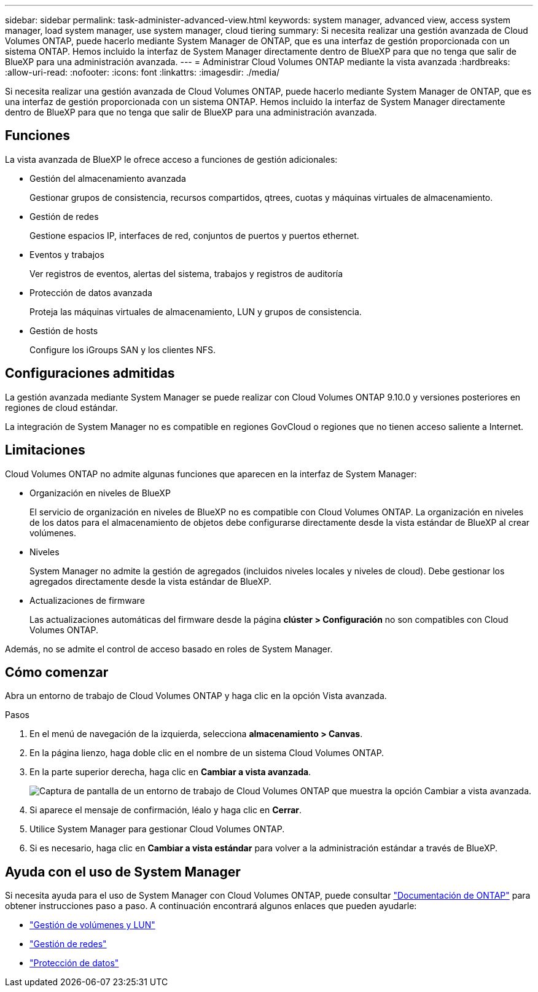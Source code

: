---
sidebar: sidebar 
permalink: task-administer-advanced-view.html 
keywords: system manager, advanced view, access system manager, load system manager, use system manager, cloud tiering 
summary: Si necesita realizar una gestión avanzada de Cloud Volumes ONTAP, puede hacerlo mediante System Manager de ONTAP, que es una interfaz de gestión proporcionada con un sistema ONTAP. Hemos incluido la interfaz de System Manager directamente dentro de BlueXP para que no tenga que salir de BlueXP para una administración avanzada. 
---
= Administrar Cloud Volumes ONTAP mediante la vista avanzada
:hardbreaks:
:allow-uri-read: 
:nofooter: 
:icons: font
:linkattrs: 
:imagesdir: ./media/


[role="lead"]
Si necesita realizar una gestión avanzada de Cloud Volumes ONTAP, puede hacerlo mediante System Manager de ONTAP, que es una interfaz de gestión proporcionada con un sistema ONTAP. Hemos incluido la interfaz de System Manager directamente dentro de BlueXP para que no tenga que salir de BlueXP para una administración avanzada.



== Funciones

La vista avanzada de BlueXP le ofrece acceso a funciones de gestión adicionales:

* Gestión del almacenamiento avanzada
+
Gestionar grupos de consistencia, recursos compartidos, qtrees, cuotas y máquinas virtuales de almacenamiento.

* Gestión de redes
+
Gestione espacios IP, interfaces de red, conjuntos de puertos y puertos ethernet.

* Eventos y trabajos
+
Ver registros de eventos, alertas del sistema, trabajos y registros de auditoría

* Protección de datos avanzada
+
Proteja las máquinas virtuales de almacenamiento, LUN y grupos de consistencia.

* Gestión de hosts
+
Configure los iGroups SAN y los clientes NFS.





== Configuraciones admitidas

La gestión avanzada mediante System Manager se puede realizar con Cloud Volumes ONTAP 9.10.0 y versiones posteriores en regiones de cloud estándar.

La integración de System Manager no es compatible en regiones GovCloud o regiones que no tienen acceso saliente a Internet.



== Limitaciones

Cloud Volumes ONTAP no admite algunas funciones que aparecen en la interfaz de System Manager:

* Organización en niveles de BlueXP
+
El servicio de organización en niveles de BlueXP no es compatible con Cloud Volumes ONTAP. La organización en niveles de los datos para el almacenamiento de objetos debe configurarse directamente desde la vista estándar de BlueXP al crear volúmenes.

* Niveles
+
System Manager no admite la gestión de agregados (incluidos niveles locales y niveles de cloud). Debe gestionar los agregados directamente desde la vista estándar de BlueXP.

* Actualizaciones de firmware
+
Las actualizaciones automáticas del firmware desde la página *clúster > Configuración* no son compatibles con Cloud Volumes ONTAP.



Además, no se admite el control de acceso basado en roles de System Manager.



== Cómo comenzar

Abra un entorno de trabajo de Cloud Volumes ONTAP y haga clic en la opción Vista avanzada.

.Pasos
. En el menú de navegación de la izquierda, selecciona *almacenamiento > Canvas*.
. En la página lienzo, haga doble clic en el nombre de un sistema Cloud Volumes ONTAP.
. En la parte superior derecha, haga clic en *Cambiar a vista avanzada*.
+
image:screenshot_advanced_view.png["Captura de pantalla de un entorno de trabajo de Cloud Volumes ONTAP que muestra la opción Cambiar a vista avanzada."]

. Si aparece el mensaje de confirmación, léalo y haga clic en *Cerrar*.
. Utilice System Manager para gestionar Cloud Volumes ONTAP.
. Si es necesario, haga clic en *Cambiar a vista estándar* para volver a la administración estándar a través de BlueXP.




== Ayuda con el uso de System Manager

Si necesita ayuda para el uso de System Manager con Cloud Volumes ONTAP, puede consultar https://docs.netapp.com/us-en/ontap/index.html["Documentación de ONTAP"^] para obtener instrucciones paso a paso. A continuación encontrará algunos enlaces que pueden ayudarle:

* https://docs.netapp.com/us-en/ontap/volume-admin-overview-concept.html["Gestión de volúmenes y LUN"^]
* https://docs.netapp.com/us-en/ontap/network-manage-overview-concept.html["Gestión de redes"^]
* https://docs.netapp.com/us-en/ontap/concept_dp_overview.html["Protección de datos"^]


